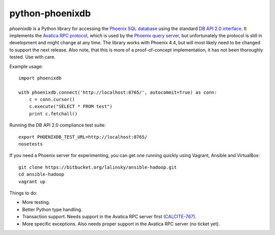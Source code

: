 python-phoenixdb
================

*phoenixdb* is a Python library for accessing the
`Phoenix SQL database <http://phoenix.apache.org/>`_ using the standard
`DB API 2.0 interface <https://www.python.org/dev/peps/pep-0249/>`_. It implements the
`Avatica RPC protocol <http://calcite.incubator.apache.org/docs/avatica.html>`_, which is
used by the `Phoenix query server <http://phoenix.apache.org/server.html>`_, but unfortunately
the protocol is still in development and might change at any time.
The library works with Phoenix 4.4, but will most likely need to be changed to support the
next release. Also note, that this is more of a proof-of-concept implementation, it has not
been thoroughly tested. Use with care.

Example usage::

    import phoenixdb

    with phoenixdb.connect('http://localhost:8765/', autocommit=True) as conn:
        c = conn.cursor()
        c.execute("SELECT * FROM test")
        print c.fetchall()

Running the DB API 2.0 compliance test suite::

    export PHOENIXDB_TEST_URL=http://localhost:8765/
    nosetests

If you need a Phoenix server for experimenting, you can get one running quickly using Vagrant, Ansible and VirtualBox::

    git clone https://bitbucket.org/lalinsky/ansible-hadoop.git
    cd ansible-hadoop
    vagrant up

Things to do:

* More testing.
* Better Python type handling.
* Transaction support. Needs support in the Avatica RPC server first (`CALCITE-767 <https://issues.apache.org/jira/browse/CALCITE-767>`_).
* More specific exceptions. Also needs proper support in the Avatica RPC server (no ticket yet).
